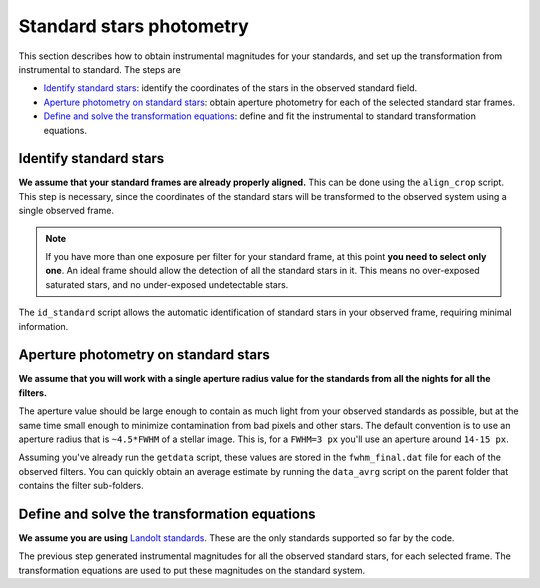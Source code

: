 
Standard stars photometry
=========================

.. todo::
   Not finished.

This section describes how to obtain instrumental magnitudes for your standards,
and set up the transformation from instrumental to standard. The steps are

* `Identify standard stars`_: identify the coordinates of the stars in the
  observed standard field.
* `Aperture photometry on standard stars`_: obtain aperture photometry for
  each of the selected standard star frames.
* `Define and solve the transformation equations`_: define and fit the
  instrumental to standard transformation equations.



Identify standard stars
-----------------------

.. todo::
   Not finished.

**We assume that your standard frames are already properly aligned.**
This can be done using the ``align_crop`` script. This step is necessary, since
the coordinates of the standard stars will be transformed to the observed system
using a single observed frame.

.. note::
  If you have more than one exposure per filter for your standard frame, at this
  point **you need to select only one**. An ideal frame should allow the
  detection of all the standard stars in it. This means no over-exposed
  saturated stars, and no under-exposed undetectable stars.

The ``id_standard`` script allows the automatic identification of standard
stars in your observed frame, requiring minimal information.


Aperture photometry on standard stars
-------------------------------------

.. todo::
   Not finished.

**We assume that you will work with a single aperture radius value for the
standards from all the nights for all the filters.**

The aperture value should be large enough to contain as much light from
your observed standards as possible, but at the same time small enough to
minimize contamination from bad pixels and other stars.
The default convention is to use an aperture radius that is ``~4.5*FWHM`` of a
stellar image. This is, for a ``FWHM=3 px`` you'll use an aperture around
``14-15 px``.

Assuming you've already run the ``getdata`` script, these values are stored in
the ``fwhm_final.dat`` file for each of the observed filters. You can quickly
obtain an average estimate by running the ``data_avrg`` script on the parent
folder that contains the filter sub-folders.



Define and solve the transformation equations
---------------------------------------------

.. todo::
   Not finished.

**We assume you are using** `Landolt standards`_. These are the only standards
supported so far by the code.

The previous step generated instrumental magnitudes for all the observed
standard stars, for each selected frame. The transformation equations are used
to put these magnitudes on the standard system.




.. _Landolt standards: http://www.eso.org/sci/observing/tools/standards/Landolt.html